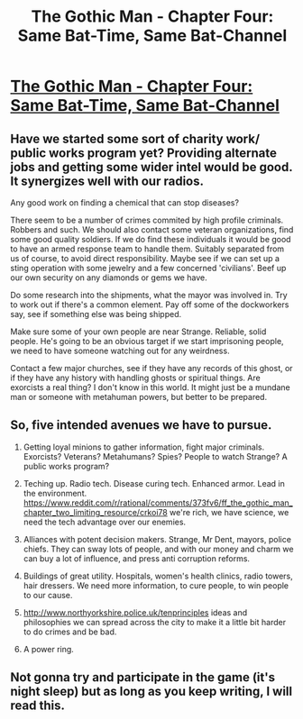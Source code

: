 #+TITLE: The Gothic Man - Chapter Four: Same Bat-Time, Same Bat-Channel

* [[https://thegothicman.wordpress.com/2015/08/23/same-bat-time-same-bat-channel/][The Gothic Man - Chapter Four: Same Bat-Time, Same Bat-Channel]]
:PROPERTIES:
:Author: MugaSofer
:Score: 10
:DateUnix: 1440338735.0
:DateShort: 2015-Aug-23
:END:

** Have we started some sort of charity work/ public works program yet? Providing alternate jobs and getting some wider intel would be good. It synergizes well with our radios.

Any good work on finding a chemical that can stop diseases?

There seem to be a number of crimes commited by high profile criminals. Robbers and such. We should also contact some veteran organizations, find some good quality soldiers. If we do find these individuals it would be good to have an armed response team to handle them. Suitably separated from us of course, to avoid direct responsibility. Maybe see if we can set up a sting operation with some jewelry and a few concerned 'civilians'. Beef up our own security on any diamonds or gems we have.

Do some research into the shipments, what the mayor was involved in. Try to work out if there's a common element. Pay off some of the dockworkers say, see if something else was being shipped.

Make sure some of your own people are near Strange. Reliable, solid people. He's going to be an obvious target if we start imprisoning people, we need to have someone watching out for any weirdness.

Contact a few major churches, see if they have any records of this ghost, or if they have any history with handling ghosts or spiritual things. Are exorcists a real thing? I don't know in this world. It might just be a mundane man or someone with metahuman powers, but better to be prepared.
:PROPERTIES:
:Author: Nepene
:Score: 4
:DateUnix: 1440343435.0
:DateShort: 2015-Aug-23
:END:


** So, five intended avenues we have to pursue.

1. Getting loyal minions to gather information, fight major criminals. Exorcists? Veterans? Metahumans? Spies? People to watch Strange? A public works program?

2. Teching up. Radio tech. Disease curing tech. Enhanced armor. Lead in the environment. [[https://www.reddit.com/r/rational/comments/373fv6/ff_the_gothic_man_chapter_two_limiting_resource/crkoi78]] we're rich, we have science, we need the tech advantage over our enemies.

3. Alliances with potent decision makers. Strange, Mr Dent, mayors, police chiefs. They can sway lots of people, and with our money and charm we can buy a lot of influence, and press anti corruption reforms.

4. Buildings of great utility. Hospitals, women's health clinics, radio towers, hair dressers. We need more information, to cure people, to win people to our cause.

5. [[http://www.northyorkshire.police.uk/tenprinciples]] ideas and philosophies we can spread across the city to make it a little bit harder to do crimes and be bad.

6. A power ring.
:PROPERTIES:
:Author: Nepene
:Score: 4
:DateUnix: 1440418377.0
:DateShort: 2015-Aug-24
:END:


** Not gonna try and participate in the game (it's night sleep) but as long as you keep writing, I will read this.
:PROPERTIES:
:Author: Nevereatcars
:Score: 3
:DateUnix: 1440580459.0
:DateShort: 2015-Aug-26
:END:
